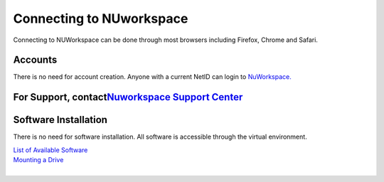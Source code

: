 Connecting to NUworkspace
=========================

| Connecting to NUWorkspace can be done through most browsers including
  Firefox, Chrome and Safari.

Accounts
--------

There is no need for account creation. Anyone with a current NetID can
login to `NuWorkspace. <https://nuworkspace.northwestern.edu/>`__

For Support, contact\ `Nuworkspace Support Center <https://www.apporto.com/helpcenter>`__
-----------------------------------------------------------------------------------------

Software Installation
---------------------

There is no need for software installation. All software is accessible
through the virtual environment.

| `List of Available Software <https://nuworkspace.northwestern.edu/>`__

| `Mounting a
  Drive <https://www.apporto.com/helpcenter-enduser/work-cloud-storage>`__

| 
